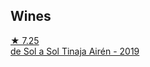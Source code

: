 
** Wines

#+begin_export html
<div class="flex-container">
  <a class="flex-item flex-item-left" href="/wines/4edb730b-eb54-4610-9bed-1a2686b447b8.html">
    <img class="flex-bottle" src="/images/4e/db730b-eb54-4610-9bed-1a2686b447b8/2022-11-26-10-37-30-IMG-3395@512.webp"></img>
    <section class="h">★ 7.25</section>
    <section class="h text-bolder">de Sol a Sol Tinaja Airén - 2019</section>
  </a>

</div>
#+end_export

